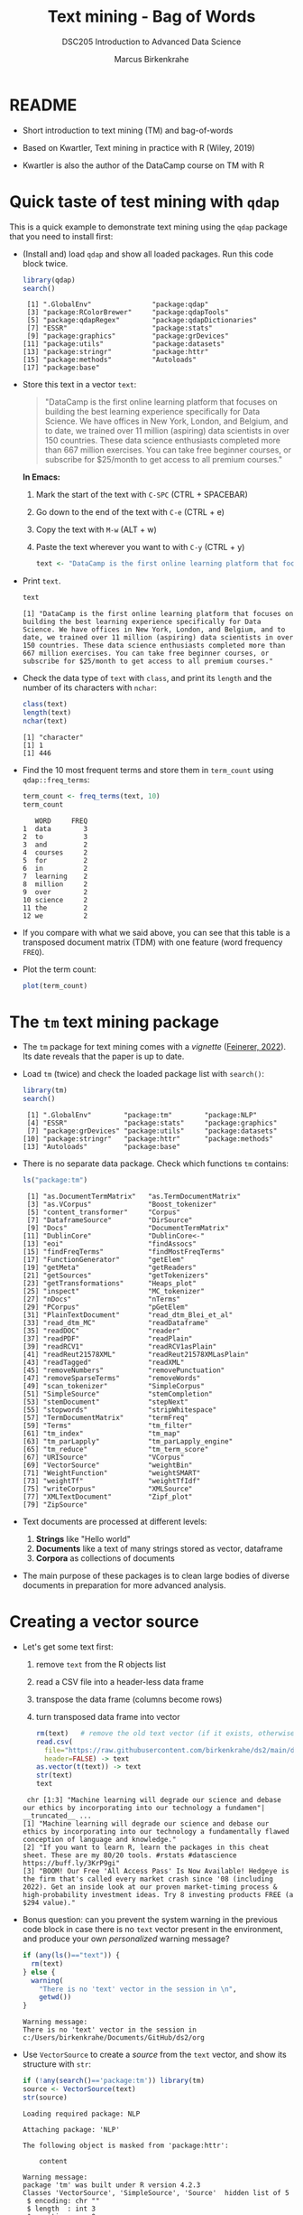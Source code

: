 #+TITLE: Text mining - Bag of Words
#+AUTHOR: Marcus Birkenkrahe
#+SUBTITLE:DSC205 Introduction to Advanced Data Science
#+STARTUP:overview hideblocks indent
#+OPTIONS: toc:nil num:nil ^:nil
#+PROPERTY: header-args:R :exports both :results output :session *R* :noweb yes
* README

- Short introduction to text mining (TM) and bag-of-words

- Based on Kwartler, Text mining in practice with R (Wiley, 2019)

- Kwartler is also the author of the DataCamp course on TM with R

* Quick taste of test mining with ~qdap~

This is a quick example to demonstrate text mining using the ~qdap~
package that you need to install first:

- (Install and) load ~qdap~ and show all loaded packages. Run this code
  block twice.
  #+begin_src R :results output :session *R*
    library(qdap)
    search()
  #+end_src

  #+RESULTS:
  :  [1] ".GlobalEnv"               "package:qdap"
  :  [3] "package:RColorBrewer"     "package:qdapTools"
  :  [5] "package:qdapRegex"        "package:qdapDictionaries"
  :  [7] "ESSR"                     "package:stats"
  :  [9] "package:graphics"         "package:grDevices"
  : [11] "package:utils"            "package:datasets"
  : [13] "package:stringr"          "package:httr"
  : [15] "package:methods"          "Autoloads"
  : [17] "package:base"

- Store this text in a vector ~text~:
  #+begin_quote
  "DataCamp is the first online learning platform that focuses on
  building the best learning experience specifically for Data
  Science. We have offices in New York, London, and Belgium, and to
  date, we trained over 11 million (aspiring) data scientists in over
  150 countries. These data science enthusiasts completed more than
  667 million exercises. You can take free beginner courses, or
  subscribe for $25/month to get access to all premium courses."
  #+end_quote
  *In Emacs:*
  1) Mark the start of the text with ~C-SPC~ (CTRL + SPACEBAR)
  2) Go down to the end of the text with ~C-e~ (CTRL + e)
  3) Copy the text with ~M-w~ (ALT + w)
  4) Paste the text wherever you want to with ~C-y~ (CTRL + y)
  #+name: create_text
  #+begin_src R :session *R*
    text <- "DataCamp is the first online learning platform that focuses on building the best learning experience specifically for Data Science. We have offices in New York, London, and Belgium, and to date, we trained over 11 million (aspiring) data scientists in over 150 countries. These data science enthusiasts completed more than 667 million exercises. You can take free beginner courses, or subscribe for $25/month to get access to all premium courses."
  #+end_src

  #+RESULTS: create_text

- Print ~text~.
  #+begin_src R
    text
  #+end_src

  #+RESULTS:
  : [1] "DataCamp is the first online learning platform that focuses on building the best learning experience specifically for Data Science. We have offices in New York, London, and Belgium, and to date, we trained over 11 million (aspiring) data scientists in over 150 countries. These data science enthusiasts completed more than 667 million exercises. You can take free beginner courses, or subscribe for $25/month to get access to all premium courses."

- Check the data type of ~text~ with ~class~, and print its ~length~ and the
  number of its characters with ~nchar~:
  #+begin_src R :session :results output
    class(text)
    length(text)
    nchar(text)
  #+end_src

  #+RESULTS:
  : [1] "character"
  : [1] 1
  : [1] 446

- Find the 10 most frequent terms and store them in ~term_count~ using
  ~qdap::freq_terms~:
  #+begin_src R :session *R* :results output
    term_count <- freq_terms(text, 10)
    term_count
  #+end_src

  #+RESULTS:
  #+begin_example
     WORD     FREQ
  1  data        3
  2  to          3
  3  and         2
  4  courses     2
  5  for         2
  6  in          2
  7  learning    2
  8  million     2
  9  over        2
  10 science     2
  11 the         2
  12 we          2
  #+end_example

- If you compare with what we said above, you can see that this table
  is a transposed document matrix (TDM) with one feature (word
  frequency ~FREQ~).

- Plot the term count:
  #+begin_src R :results graphics file :file ../img/term_count.png :session *R*
    plot(term_count)
  #+end_src

  #+RESULTS:
  [[file:../img/term_count.png]]

* The ~tm~ text mining package

- The ~tm~ package for text mining comes with a /vignette/ ([[https://cran.r-project.org/web/packages/tm/vignettes/tm.pdf][Feinerer,
  2022]]). Its date reveals that the paper is up to date.

- Load ~tm~ (twice) and check the loaded package list with ~search()~:
  #+begin_src R
    library(tm)
    search()
  #+end_src

  #+RESULTS:
  :  [1] ".GlobalEnv"        "package:tm"        "package:NLP"      
  :  [4] "ESSR"              "package:stats"     "package:graphics" 
  :  [7] "package:grDevices" "package:utils"     "package:datasets" 
  : [10] "package:stringr"   "package:httr"      "package:methods"  
  : [13] "Autoloads"         "package:base"

- There is no separate data package. Check which functions ~tm~ contains:
  #+begin_src R
    ls("package:tm")
  #+end_src

  #+RESULTS:
  #+begin_example
   [1] "as.DocumentTermMatrix"   "as.TermDocumentMatrix"  
   [3] "as.VCorpus"              "Boost_tokenizer"        
   [5] "content_transformer"     "Corpus"                 
   [7] "DataframeSource"         "DirSource"              
   [9] "Docs"                    "DocumentTermMatrix"     
  [11] "DublinCore"              "DublinCore<-"           
  [13] "eoi"                     "findAssocs"             
  [15] "findFreqTerms"           "findMostFreqTerms"      
  [17] "FunctionGenerator"       "getElem"                
  [19] "getMeta"                 "getReaders"             
  [21] "getSources"              "getTokenizers"          
  [23] "getTransformations"      "Heaps_plot"             
  [25] "inspect"                 "MC_tokenizer"           
  [27] "nDocs"                   "nTerms"                 
  [29] "PCorpus"                 "pGetElem"               
  [31] "PlainTextDocument"       "read_dtm_Blei_et_al"    
  [33] "read_dtm_MC"             "readDataframe"          
  [35] "readDOC"                 "reader"                 
  [37] "readPDF"                 "readPlain"              
  [39] "readRCV1"                "readRCV1asPlain"        
  [41] "readReut21578XML"        "readReut21578XMLasPlain"
  [43] "readTagged"              "readXML"                
  [45] "removeNumbers"           "removePunctuation"      
  [47] "removeSparseTerms"       "removeWords"            
  [49] "scan_tokenizer"          "SimpleCorpus"           
  [51] "SimpleSource"            "stemCompletion"         
  [53] "stemDocument"            "stepNext"               
  [55] "stopwords"               "stripWhitespace"        
  [57] "TermDocumentMatrix"      "termFreq"               
  [59] "Terms"                   "tm_filter"              
  [61] "tm_index"                "tm_map"                 
  [63] "tm_parLapply"            "tm_parLapply_engine"    
  [65] "tm_reduce"               "tm_term_score"          
  [67] "URISource"               "VCorpus"                
  [69] "VectorSource"            "weightBin"              
  [71] "WeightFunction"          "weightSMART"            
  [73] "weightTf"                "weightTfIdf"            
  [75] "writeCorpus"             "XMLSource"              
  [77] "XMLTextDocument"         "Zipf_plot"              
  [79] "ZipSource"
  #+end_example

- Text documents are processed at different levels:
  1) *Strings* like "Hello world"
  2) *Documents* like a text of many strings stored as vector, dataframe
  3) *Corpora* as collections of documents

- The main purpose of these packages is to clean large bodies of
  diverse documents in preparation for more advanced analysis.

* Creating a vector source

- Let's get some text first:
  1) remove ~text~ from the R objects list
  2) read a CSV file into a header-less data frame
  3) transpose the data frame (columns become rows)
  4) turn transposed data frame into vector
  #+begin_src R
    rm(text)   # remove the old text vector (if it exists, otherwise: warning)
    read.csv(
      file="https://raw.githubusercontent.com/birkenkrahe/ds2/main/data/tm.csv",
      header=FALSE) -> text
    as.vector(t(text)) -> text
    str(text)
    text
  #+end_src

  #+RESULTS:
  :  chr [1:3] "Machine learning will degrade our science and debase our ethics by incorporating into our technology a fundamen"| __truncated__ ...
  : [1] "Machine learning will degrade our science and debase our ethics by incorporating into our technology a fundamentally flawed conception of language and knowledge."                                                                                                            
  : [2] "If you want to learn R, learn the packages in this cheat sheet. These are my 80/20 tools. #rstats #datascience https://buff.ly/3KrP9gi"                                                                                                                                       
  : [3] "BOOM! Our Free 'All Access Pass' Is Now Available! Hedgeye is the firm that's called every market crash since '08 (including 2022). Get an inside look at our proven market-timing process & high-probability investment ideas. Try 8 investing products FREE (a $294 value)."

- Bonus question: can you prevent the system warning in the previous
  code block in case there is no ~text~ vector present in the
  environment, and produce your own /personalized/ warning message?
  #+begin_src R
    if (any(ls()=="text")) {
      rm(text)
    } else {
      warning(
        "There is no 'text' vector in the session in \n",
        getwd())
    }
  #+end_src

  #+RESULTS:
  : Warning message:
  : There is no 'text' vector in the session in 
  : c:/Users/birkenkrahe/Documents/GitHub/ds2/org

- Use ~VectorSource~ to create a /source/ from the ~text~ vector, and show
  its structure with ~str~:
  #+begin_src R
    if (!any(search()=='package:tm')) library(tm)
    source <- VectorSource(text)
    str(source)
  #+end_src

  #+RESULTS:
  #+begin_example
  Loading required package: NLP

  Attaching package: 'NLP'

  The following object is masked from 'package:httr':

      content

  Warning message:
  package 'tm' was built under R version 4.2.3
  Classes 'VectorSource', 'SimpleSource', 'Source'  hidden list of 5
   $ encoding: chr ""
   $ length  : int 3
   $ position: num 0
   $ reader  :function (elem, language, id)  
   $ content : chr [1:3] "Machine learning will degrade our science and debase our ethics by incorporating into our technology a fundamen"| __truncated__ "If you want to learn R, learn the packages in this cheat sheet. These are my 80/20 tools. #rstats #datascience "| __truncated__ "BOOM! Our Free 'All Access Pass' Is Now Available! Hedgeye is the firm that's called every market crash since '"| __truncated__
  #+end_example

- The source ~doc_source~ is a ~list~ of five elements and an attribute:
  1) ~encoding~ says that the content is encoded with apostrophs.
  2) ~length = 3~ is the length of the input vector
  3) ~position = 0~ means that there is no other document in the source
  4) ~reader~ is the function used to process the vector
  5) ~content~ is the content of the corpus - one string only
  6) ~attr~ is a vector that says what type of source this is
  #+begin_src R
    typeof(source)
  #+end_src

  #+RESULTS:
  : [1] "list"

* Creating a volatile corpus

- To turn the ~VectorSource~ into a volatile (in-memory) corpus, use
  ~VCorpus~ (that's also a ~list~):
  #+begin_src R
    corpus <- VCorpus(VectorSource(text))  
    corpus
    typeof(corpus)
    str(corpus)
  #+end_src

  #+RESULTS:
  #+begin_example
  <<VCorpus>>
  Metadata:  corpus specific: 0, document level (indexed): 0
  Content:  documents: 3
  [1] "list"
  List of 3
   $ 1:List of 2
    ..$ content: chr "Machine learning will degrade our science and debase our ethics by incorporating into our technology a fundamen"| __truncated__
    ..$ meta   :List of 7
    .. ..$ author       : chr(0) 
    .. ..$ datetimestamp: POSIXlt[1:1], format: "2023-04-03 17:38:58"
    .. ..$ description  : chr(0) 
    .. ..$ heading      : chr(0) 
    .. ..$ id           : chr "1"
    .. ..$ language     : chr "en"
    .. ..$ origin       : chr(0) 
    .. ..- attr(*, "class")= chr "TextDocumentMeta"
    ..- attr(*, "class")= chr [1:2] "PlainTextDocument" "TextDocument"
   $ 2:List of 2
    ..$ content: chr "If you want to learn R, learn the packages in this cheat sheet. These are my 80/20 tools. #rstats #datascience "| __truncated__
    ..$ meta   :List of 7
    .. ..$ author       : chr(0) 
    .. ..$ datetimestamp: POSIXlt[1:1], format: "2023-04-03 17:38:58"
    .. ..$ description  : chr(0) 
    .. ..$ heading      : chr(0) 
    .. ..$ id           : chr "2"
    .. ..$ language     : chr "en"
    .. ..$ origin       : chr(0) 
    .. ..- attr(*, "class")= chr "TextDocumentMeta"
    ..- attr(*, "class")= chr [1:2] "PlainTextDocument" "TextDocument"
   $ 3:List of 2
    ..$ content: chr "BOOM! Our Free 'All Access Pass' Is Now Available! Hedgeye is the firm that's called every market crash since '"| __truncated__
    ..$ meta   :List of 7
    .. ..$ author       : chr(0) 
    .. ..$ datetimestamp: POSIXlt[1:1], format: "2023-04-03 17:38:58"
    .. ..$ description  : chr(0) 
    .. ..$ heading      : chr(0) 
    .. ..$ id           : chr "3"
    .. ..$ language     : chr "en"
    .. ..$ origin       : chr(0) 
    .. ..- attr(*, "class")= chr "TextDocumentMeta"
    ..- attr(*, "class")= chr [1:2] "PlainTextDocument" "TextDocument"
   - attr(*, "class")= chr [1:2] "VCorpus" "Corpus"
  #+end_example

- A corpus can have metadata - this only only has two "documents",
  i.e. the two strings. A corpus can have any number of documents.

- You can inspect the corpus with ~tm::inspect~. This provides information
  about each of the documents -
  #+begin_src R
    inspect(corpus)
  #+end_src

  #+RESULTS:
  #+begin_example
  <<VCorpus>>
  Metadata:  corpus specific: 0, document level (indexed): 0
  Content:  documents: 3

  [[1]]
  <<PlainTextDocument>>
  Metadata:  7
  Content:  chars: 161

  [[2]]
  <<PlainTextDocument>>
  Metadata:  7
  Content:  chars: 134

  [[3]]
  <<PlainTextDocument>>
  Metadata:  7
  Content:  chars: 269
  #+end_example

- Individual documents can be accessed with the ~[[~ operator or via
  their name:
  #+begin_src R
    meta(corpus[[3]]) # metadata for document no. 1 (list index)
    meta(corpus[[3]],"language") # metadata for document language
  #+end_src

  #+RESULTS:
  :   author       : character(0)
  :   datetimestamp: 2023-04-03 17:38:58
  :   description  : character(0)
  :   heading      : character(0)
  :   id           : 3
  :   language     : en
  :   origin       : character(0)
  : [1] "en"

- Accessing the corpus document content with ~content~:
  #+begin_src R
    content(corpus[[1]])
    corpus[[1]][1]
    as.character(corpus[[1]])
  #+end_src

  #+RESULTS:
  : [1] "Machine learning will degrade our science and debase our ethics by incorporating into our technology a fundamentally flawed conception of language and knowledge."
  : $content
  : [1] "Machine learning will degrade our science and debase our ethics by incorporating into our technology a fundamentally flawed conception of language and knowledge."
  : [1] "Machine learning will degrade our science and debase our ethics by incorporating into our technology a fundamentally flawed conception of language and knowledge."

- You can also make a corpus from a data frame and store it
  permanently in a database using [[https://www.rdocumentation.org/packages/tm/versions/0.7-8/topics/PCorpus][the ~PCorpus~ function]].

* Cleaning a string

- Base R cleaning functions in ~tm~ and base R:
  #+attr_html: :width 400px
  #+caption: Text mining functions
  [[../img/10_clean.png]]

- The function ~tolower~ is actually a ~base R~ function:
  1) check out the namespace of ~tolower~ with ~environment~
  2) print the first message of the ~corpus~ with ~content~
  3) apply ~tolower~ to the first message in our ~corpus~
  #+begin_src R
    environment(tolower)
    content(corpus[[1]])
    tolower(content(corpus[[1]]))
    tolower(corpus[[1]])
  #+end_src

  #+RESULTS:
  : <environment: namespace:base>
  : [1] "Machine learning will degrade our science and debase our ethics by incorporating into our technology a fundamentally flawed conception of language and knowledge."
  : [1] "machine learning will degrade our science and debase our ethics by incorporating into our technology a fundamentally flawed conception of language and knowledge."
  : [1] "machine learning will degrade our science and debase our ethics by incorporating into our technology a fundamentally flawed conception of language and knowledge."

- Achieve the last result using a pipeline with the ~|>~ operator:
  #+begin_src R
       corpus[[1]] |>
    #     content() |>
         tolower()
  #+end_src

  #+RESULTS:
  : [1] "machine learning will degrade our science and debase our ethics by incorporating into our technology a fundamentally flawed conception of language and knowledge."

- Save the 2nd ~corpus~ document in an object ~t~, then use the following
  functions (in this order) on ~t~ and save the result in ~tc~:
  1) ~removeWords(t,stopwords("en"))~
  2) ~removeNumbers~
  3) ~removePunctuation~
  4) ~stripWhitespace~
  5) ~tolower~
  #+begin_src R
    content(corpus[[2]]) -> t
    t
    tolower(
      stripWhitespace(
        removePunctuation(
          removeNumbers(
            removeWords(t, stopwords("en")))))) -> tc
    tc
  #+end_src

  #+RESULTS:
  : [1] "If you want to learn R, learn the packages in this cheat sheet. These are my 80/20 tools. #rstats #datascience https://buff.ly/3KrP9gi"
  : [1] "if want learn r learn packages cheat sheet these tools rstats datascience httpsbufflykrpgi"

- Here, ~stopwords~ is a function, and ~stopwords("en")~ is a dictionary
  of English "small" words to be removed:
  #+begin_src R
    stopwords("en")
  #+end_src

  #+RESULTS:
  #+begin_example
    [1] "i"          "me"         "my"         "myself"     "we"        
    [6] "our"        "ours"       "ourselves"  "you"        "your"      
   [11] "yours"      "yourself"   "yourselves" "he"         "him"       
   [16] "his"        "himself"    "she"        "her"        "hers"      
   [21] "herself"    "it"         "its"        "itself"     "they"      
   [26] "them"       "their"      "theirs"     "themselves" "what"      
   [31] "which"      "who"        "whom"       "this"       "that"      
   [36] "these"      "those"      "am"         "is"         "are"       
   [41] "was"        "were"       "be"         "been"       "being"     
   [46] "have"       "has"        "had"        "having"     "do"        
   [51] "does"       "did"        "doing"      "would"      "should"    
   [56] "could"      "ought"      "i'm"        "you're"     "he's"      
   [61] "she's"      "it's"       "we're"      "they're"    "i've"      
   [66] "you've"     "we've"      "they've"    "i'd"        "you'd"     
   [71] "he'd"       "she'd"      "we'd"       "they'd"     "i'll"      
   [76] "you'll"     "he'll"      "she'll"     "we'll"      "they'll"   
   [81] "isn't"      "aren't"     "wasn't"     "weren't"    "hasn't"    
   [86] "haven't"    "hadn't"     "doesn't"    "don't"      "didn't"    
   [91] "won't"      "wouldn't"   "shan't"     "shouldn't"  "can't"     
   [96] "cannot"     "couldn't"   "mustn't"    "let's"      "that's"    
  [101] "who's"      "what's"     "here's"     "there's"    "when's"    
  [106] "where's"    "why's"      "how's"      "a"          "an"        
  [111] "the"        "and"        "but"        "if"         "or"        
  [116] "because"    "as"         "until"      "while"      "of"        
  [121] "at"         "by"         "for"        "with"       "about"     
  [126] "against"    "between"    "into"       "through"    "during"    
  [131] "before"     "after"      "above"      "below"      "to"        
  [136] "from"       "up"         "down"       "in"         "out"       
  [141] "on"         "off"        "over"       "under"      "again"     
  [146] "further"    "then"       "once"       "here"       "there"     
  [151] "when"       "where"      "why"        "how"        "all"       
  [156] "any"        "both"       "each"       "few"        "more"      
  [161] "most"       "other"      "some"       "such"       "no"        
  [166] "nor"        "not"        "only"       "own"        "same"      
  [171] "so"         "than"       "too"        "very"
  #+end_example

- Check if the words "good" and "at" are in the English stop words
  dictionary:
  #+begin_src R
    any(stopwords("en")==c("at"))
    any(stopwords("en")==c("good"))
    "good" %in% stopwords("en")
    "at" %in% stopwords("en")
  #+end_src

  #+RESULTS:
  : [1] TRUE
  : [1] FALSE
  : [1] FALSE
  : [1] TRUE

- Why is "good" not a stop word?

- Recreate the cleaning from before using a pipeline:
  #+begin_src R
    content(corpus[[2]]) -> t
    t |>
      removeWords(stopwords("en")) |>
      removeNumbers() |>
      removePunctuation() |>
      stripWhitespace() |>
      tolower()
  #+end_src

- The ~qdap~ package contains even more cleaning functions. Check the
  methods in the package:
  #+begin_src R
    library(qdap)
    ls('package:qdap')
  #+end_src

  #+RESULTS:
  #+begin_example
    [1] "%&%"                         "%>%"                        
    [3] "%bs%"                        "%ex%"                       
    [5] "%sw%"                        "add_incomplete"             
    [7] "add_s"                       "adjacency_matrix"           
    [9] "adjmat"                      "all_words"                  
   [11] "Animate"                     "apply_as_df"                
   [13] "apply_as_tm"                 "as.Corpus"                  
   [15] "as.DocumentTermMatrix"       "as.dtm"                     
   [17] "as.tdm"                      "as.TermDocumentMatrix"      
   [19] "as.wfm"                      "automated_readability_index"
   [21] "bag_o_words"                 "beg2char"                   
   [23] "blank2NA"                    "boolean_search"             
   [25] "bracketX"                    "bracketXtract"              
   [27] "breaker"                     "build_qdap_vignette"        
   [29] "capitalizer"                 "char_table"                 
   [31] "char2end"                    "character_count"            
   [33] "character_table"             "check_spelling"             
   [35] "check_spelling_interactive"  "check_text"                 
   [37] "chunker"                     "clean"                      
   [39] "cm_2long"                    "cm_code.blank"              
   [41] "cm_code.combine"             "cm_code.exclude"            
   [43] "cm_code.overlap"             "cm_code.transform"          
   [45] "cm_combine.dummy"            "cm_df.fill"                 
   [47] "cm_df.temp"                  "cm_df.transcript"           
   [49] "cm_df2long"                  "cm_distance"                
   [51] "cm_dummy2long"               "cm_long2dummy"              
   [53] "cm_range.temp"               "cm_range2long"              
   [55] "cm_time.temp"                "cm_time2long"               
   [57] "colcomb2class"               "coleman_liau"               
   [59] "colpaste2df"                 "colSplit"                   
   [61] "colsplit2df"                 "combo_syllable_sum"         
   [63] "comma_spacer"                "common"                     
   [65] "condense"                    "correct"                    
   [67] "counts"                      "cumulative"                 
   [69] "DATA"                        "DATA.SPLIT"                 
   [71] "DATA2"                       "delete"                     
   [73] "dir_map"                     "discourse_map"              
   [75] "dispersion_plot"             "Dissimilarity"              
   [77] "dist_tab"                    "diversity"                  
   [79] "duplicates"                  "edge_apply"                 
   [81] "end_inc"                     "end_mark"                   
   [83] "end_mark_by"                 "env.syl"                    
   [85] "exclude"                     "Filter"                     
   [87] "flesch_kincaid"              "folder"                     
   [89] "formality"                   "freq_terms"                 
   [91] "fry"                         "gantt"                      
   [93] "gantt_plot"                  "gantt_rep"                  
   [95] "gantt_wrap"                  "genX"                       
   [97] "genXtract"                   "gradient_cloud"             
   [99] "hamlet"                      "htruncdf"                   
  [101] "imperative"                  "incomp"                     
  [103] "incomplete_replace"          "inspect_text"               
  [105] "is.global"                   "key_merge"                  
  [107] "kullback_leibler"            "lcolsplit2df"               
  [109] "left_just"                   "lexical_classification"     
  [111] "linsear_write"               "ltruncdf"                   
  [113] "lview"                       "mcsv_r"                     
  [115] "mcsv_w"                      "mgsub"                      
  [117] "mraja1"                      "mraja1spl"                  
  [119] "multigsub"                   "multiscale"                 
  [121] "NAer"                        "name2sex"                   
  [123] "Network"                     "new_project"                
  [125] "ngrams"                      "object_pronoun_type"        
  [127] "outlier_detect"              "outlier_labeler"            
  [129] "paste2"                      "phrase_net"                 
  [131] "plot_gantt_base"             "polarity"                   
  [133] "polysyllable_sum"            "pos"                        
  [135] "pos_by"                      "pos_tags"                   
  [137] "potential_NA"                "preprocessed"               
  [139] "pres_debate_raw2012"         "pres_debates2012"           
  [141] "pronoun_type"                "prop"                       
  [143] "proportions"                 "qcombine"                   
  [145] "qcv"                         "qdap_df"                    
  [147] "qheat"                       "qprep"                      
  [149] "qtheme"                      "question_type"              
  [151] "qview"                       "raj"                        
  [153] "raj.act.1"                   "raj.act.1POS"               
  [155] "raj.act.2"                   "raj.act.3"                  
  [157] "raj.act.4"                   "raj.act.5"                  
  [159] "raj.demographics"            "rajPOS"                     
  [161] "rajSPLIT"                    "random_data"                
  [163] "random_sent"                 "rank_freq_mplot"            
  [165] "rank_freq_plot"              "raw.time.span"              
  [167] "read.transcript"             "replace_abbreviation"       
  [169] "replace_contraction"         "replace_number"             
  [171] "replace_ordinal"             "replace_symbol"             
  [173] "replacer"                    "right_just"                 
  [175] "rm_empty_row"                "rm_row"                     
  [177] "rm_stop"                     "rm_stopwords"               
  [179] "sample.time.span"            "scores"                     
  [181] "scrubber"                    "Search"                     
  [183] "sent_detect"                 "sent_detect_nlp"            
  [185] "sentCombine"                 "sentiment_frame"            
  [187] "sentSplit"                   "SMOG"                       
  [189] "space_fill"                  "spaste"                     
  [191] "speakerSplit"                "stem_words"                 
  [193] "stem2df"                     "stemmer"                    
  [195] "strip"                       "strWrap"                    
  [197] "sub_holder"                  "subject_pronoun_type"       
  [199] "syllable_count"              "syllable_sum"               
  [201] "syn"                         "syn_frame"                  
  [203] "synonyms"                    "synonyms_frame"             
  [205] "term_match"                  "termco"                     
  [207] "termco_c"                    "termco_d"                   
  [209] "termco2mat"                  "Text"                       
  [211] "Text<-"                      "theme_badkitchen"           
  [213] "theme_cafe"                  "theme_duskheat"             
  [215] "theme_grayscale"             "theme_greyscale"            
  [217] "theme_hipster"               "theme_nightheat"            
  [219] "theme_norah"                 "Title"                      
  [221] "Title<-"                     "TOT"                        
  [223] "tot_plot"                    "trans_cloud"                
  [225] "trans_context"               "trans_venn"                 
  [227] "Trim"                        "truncdf"                    
  [229] "type_token_ratio"            "unbag"                      
  [231] "unique_by"                   "vertex_apply"               
  [233] "visual"                      "wc"                         
  [235] "weight"                      "wfdf"                       
  [237] "wfm"                         "wfm_combine"                
  [239] "wfm_expanded"                "which_misspelled"           
  [241] "word_associate"              "word_cor"                   
  [243] "word_count"                  "word_diff_list"             
  [245] "word_length"                 "word_list"                  
  [247] "word_network_plot"           "word_position"              
  [249] "word_proximity"              "word_split"                 
  [251] "word_stats"
  #+end_example

  #+begin_src R
    ## save.image("../data/ds2_20230331")
    save.image(".RData")
    shell("DIR .RData")
  #+end_src

- Load when you come back to this analysis:  
  #+begin_src R
    load("../data/ds2_20230331")
    search()
    ls()
  #+end_src

* READ Using ~gsub~ and ~tm::removePunctuation~
#+attr_latex: :width 400px
#+caption: Source: Lantz, Machine learning with R (2e,2019)
[[../img/removePunctuation.png]]

* Cleaning a corpus

#+begin_src R
  load("../data/.RData")
  ls()
  save.image("ds2_April_3")
#+end_src

#+RESULTS:
: [1] "api_key"      "ask_chatgpt"  "clean_corpus" "corpus"       "dtm"         
: [6] "source"       "tdm"          "text"


#+begin_src R
  library(tm)
  args(stopwords)
  stopwords()
#+end_src

#+RESULTS:
: function (kind = "en") 
: NULL

- To clean a corpus (a collection of different documents), use ~tm_map~,
  which works as a wrapper. For example for ~removePunctuation~ and our ~corpus~:
  #+begin_src R
    library(tm)
    nchar(content(corpus[[3]]))
    nchar(content(tm_map(corpus, removePunctuation)[[3]]))
    nchar(content(tm_map(corpus, removeWords, words=stopwords("en"))[[3]]))
    nchar(content(tm_map(corpus, content_transformer(tolower))[[3]]))
  #+end_src

  #+RESULTS:
  : [1] 269
  : [1] 252
  : [1] 250
  : [1] 269

- Bonus: we only have 3 strings in the corpus, so an index 4 will be
  out of bounds. How can you make the first command safe against this
  error?
  #+begin_src R
    library(tm)
    length(content(corpus)) -> b
    for (i in 1:4) {
      if (i > b) {
        stop("Index out of bounds: only ",b,
             " elements exist.\nCommand terminated.")
      } else {
        print(nchar(content(corpus[[i]])))
      }
    }
    #+end_src

    #+RESULTS:
    : [1] 161
    : [1] 134
    : [1] 269
    : Error: Index out of bounds: only 3 elements exist.
    : Command terminated.
    
* Creating a Term-Document-Matrix (TDM)
#+attr_latex: :width 400px
#+caption: TDM and DTM for a corpus of tweets.
[[../img/tdm_dtm.png]]

- Bag-of-words only cares about term (aka word) frequencies - this
  information is contained in a Term-Document-Matrix whose rows are
  terms and whose columns are the indidivual documents of the corpus.

- The function ~clean_corpus~ has been defined and contains all the
  cleaning operations you've seen so far:
  1) run ~clean_corpus~ on ~corpus~ and save in object ~clean_corpus~
  2) print element 2 of ~clean_corpus~
  #+begin_src R
    <<clean_corpus>>
    clean_corpus(corpus) -> clean_corpus
    content(corpus[[2]])
    content(clean_corpus[[2]])
  #+end_src

  #+RESULTS:
  : [1] "If you want to learn R, learn the packages in this cheat sheet. These are my 80/20 tools. #rstats #datascience https://buff.ly/3KrP9gi"
  : [1] " want learn r learn packages cheat sheet tools rstats datascience httpsbufflykrpgi"

- Notice that the order of operations matters a lot for a truly
  "clean" result. For example, applying ~tolower~ after ~removeWords~ will
  leave "If" because the dictionary only contains "if".

- The ~tm::TermDocumentMatrix~~ function turns the ~clean_corpus~ into a TDM:
  #+begin_src R
    tdm <- TermDocumentMatrix(clean_corpus)
    tdm
  #+end_src

  #+RESULTS:
  : <<TermDocumentMatrix (terms: 51, documents: 3)>>
  : Non-/sparse entries: 51/102
  : Sparsity           : 67%
  : Maximal term length: 16
  : Weighting          : term frequency (tf)

- Look at the structure - you can see that the column vector names
  contain the term and document information:
  #+begin_src R
    str(tdm)
  #+end_src

  #+RESULTS:
  #+begin_example
  List of 6
   $ i       : int [1:51] 6 9 10 11 14 16 23 27 28 30 ...
   $ j       : int [1:51] 1 1 1 1 1 1 1 1 1 1 ...
   $ v       : num [1:51] 1 1 1 1 1 1 1 1 1 1 ...
   $ nrow    : int 51
   $ ncol    : int 3
   $ dimnames:List of 2
    ..$ Terms: chr [1:51] "access" "available" "boom" "called" ...
    ..$ Docs : chr [1:3] "1" "2" "3"
   - attr(*, "class")= chr [1:2] "TermDocumentMatrix" "simple_triplet_matrix"
   - attr(*, "weighting")= chr [1:2] "term frequency" "tf"
  #+end_example

- Transpose the TDM to a DTM using ~base::t~ (or use ~DocumentTermMatrix~
  on the clean corpus):
  #+begin_src R
    dtm <- t(tdm)
    dtm
    tdm
  #+end_src

  #+RESULTS:
  #+begin_example
  <<DocumentTermMatrix (documents: 3, terms: 51)>>
  Non-/sparse entries: 51/102
  Sparsity           : 67%
  Maximal term length: 16
  Weighting          : term frequency (tf)
  <<TermDocumentMatrix (terms: 51, documents: 3)>>
  Non-/sparse entries: 51/102
  Sparsity           : 67%
  Maximal term length: 16
  Weighting          : term frequency (tf)
  #+end_example

* NEXT Analyze and visualize the TDM

- All we're interested in, and all we can analyze and visualize, are
  term frequencies.

- To see counts, you can transform the TDM into a matrix:
  #+begin_src R
    as.matrix(tdm) -> m
    head(m, 10)
  #+end_src

  #+RESULTS:
  #+begin_example
               Docs
  Terms         1 2 3
    access      0 0 1
    available   0 0 1
    boom        0 0 1
    called      0 0 1
    cheat       0 1 0
    conception  1 0 0
    crash       0 0 1
    datascience 0 1 0
    debase      1 0 0
    degrade     1 0 0
  #+end_example
  
- To see top counts:
  1) sum over all documents and get the frequencies for each term
  2) sort the entries in decreasing order
  3) print the top six entries
  #+begin_src R
    rowSums(m) -> freq
    sort(freq, decreasing=TRUE) -> sorted
    head(sorted,10)
  #+end_src

  #+RESULTS:
  :        free       learn      access   available        boom      called 
  :           2           2           1           1           1           1 
  :       cheat  conception       crash datascience 
  :           1           1           1           1

- You can visualize the results as a barchart or as a wordcloud. For
  the wordclouds, we need the ~wordcloud~ package.
  #+begin_src R
    library(wordcloud)
    search()
    ls('package:wordcloud')
    save.image('ds2_April_3')
  #+end_src

  #+RESULTS:
  :  [1] ".GlobalEnv"           "package:wordcloud"    "package:RColorBrewer"
  :  [4] "package:tm"           "package:NLP"          "ESSR"                
  :  [7] "package:stats"        "package:graphics"     "package:grDevices"   
  : [10] "package:utils"        "package:datasets"     "package:stringr"     
  : [13] "package:httr"         "package:methods"      "Autoloads"           
  : [16] "package:base"
  : [1] "commonality.cloud" "comparison.cloud"  "textplot"         
  : [4] "wordcloud"         "wordlayout"

- Barchart:
  #+begin_src R :results graphics file :file ../img/text_chart.png
    barplot(rev(sorted),
            horiz=TRUE,
            main="Word frequencies",
            xlab="Counts",
            las=1)
  #+end_src

- For the wordcloud, we transform the sorted, named frequency vector
  ~sorted~ into a dataframe and then remove the ~rownames~:
  #+begin_src R
    library(wordcloud)
    df <- data.frame(term=names(sorted),
                     num=sorted)
    rownames(df) <- NULL
    head(df,10)
  #+end_src

  #+RESULTS:
  #+begin_example
  Warning message:
  package 'wordcloud' was built under R version 4.2.3
            term num
  1         free   2
  2        learn   2
  3       access   1
  4    available   1
  5         boom   1
  6       called   1
  7        cheat   1
  8   conception   1
  9        crash   1
  10 datascience   1
  #+end_example

- Now we apply the ~wordcloud~ function, which requires words (~term~),
  and frequencies (~freq~). Check the arguments of this function:
  #+begin_src R
    args(wordcloud)
  #+end_src

- Create the word cloud:
  #+begin_src R :results graphics file :file ../img/wordcloud.png
    wordcloud(words = df$term,
              freq = df$num,
              max.words=20,
              color="blue")
  #+end_src

* Resources

- Cleaning function for ~corpus~:
  #+name: clean_corpus
  #+begin_src R :results silent
    clean_corpus <- function(corpus) {
      corpus <- tm_map(corpus,
                       removeNumbers)
      corpus <- tm_map(corpus,
                       removePunctuation)
      corpus <- tm_map(corpus,
                       content_transformer(tolower))
      corpus <- tm_map(corpus,
                       removeWords,
                       words = c(stopwords("en")))
      corpus <- tm_map(corpus,
                       stripWhitespace)
      return(corpus)
    }
  #+end_src
